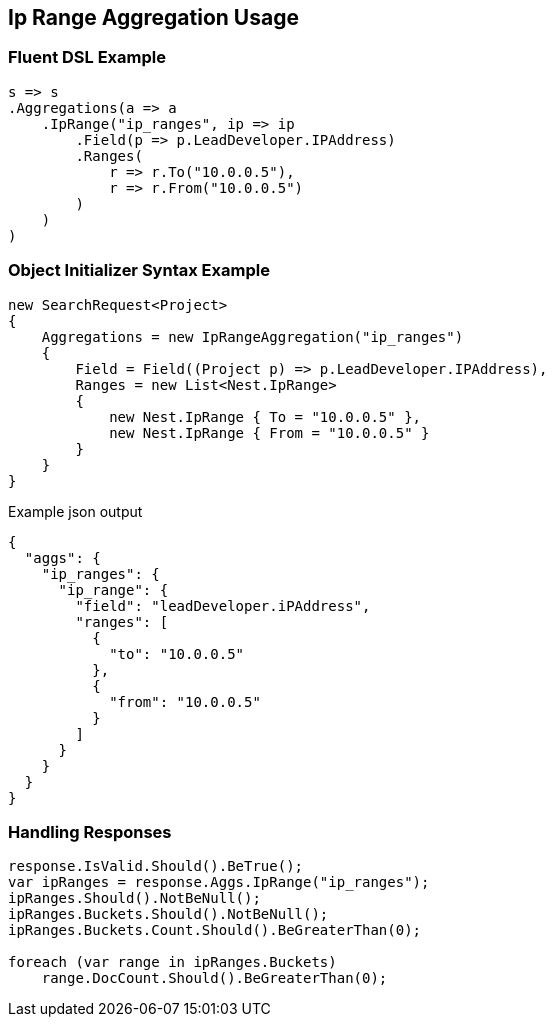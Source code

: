 :ref_current: https://www.elastic.co/guide/en/elasticsearch/reference/master

:github: https://github.com/elastic/elasticsearch-net

:nuget: https://www.nuget.org/packages

[[ip-range-aggregation-usage]]
== Ip Range Aggregation Usage

=== Fluent DSL Example

[source,csharp]
----
s => s
.Aggregations(a => a
    .IpRange("ip_ranges", ip => ip
        .Field(p => p.LeadDeveloper.IPAddress)
        .Ranges(
            r => r.To("10.0.0.5"),
            r => r.From("10.0.0.5")
        )
    )
)
----

=== Object Initializer Syntax Example

[source,csharp]
----
new SearchRequest<Project>
{
    Aggregations = new IpRangeAggregation("ip_ranges")
    {
        Field = Field((Project p) => p.LeadDeveloper.IPAddress),
        Ranges = new List<Nest.IpRange>
        {
            new Nest.IpRange { To = "10.0.0.5" },
            new Nest.IpRange { From = "10.0.0.5" }
        }
    }
}
----

[source,javascript]
.Example json output
----
{
  "aggs": {
    "ip_ranges": {
      "ip_range": {
        "field": "leadDeveloper.iPAddress",
        "ranges": [
          {
            "to": "10.0.0.5"
          },
          {
            "from": "10.0.0.5"
          }
        ]
      }
    }
  }
}
----

=== Handling Responses

[source,csharp]
----
response.IsValid.Should().BeTrue();
var ipRanges = response.Aggs.IpRange("ip_ranges");
ipRanges.Should().NotBeNull();
ipRanges.Buckets.Should().NotBeNull();
ipRanges.Buckets.Count.Should().BeGreaterThan(0);

foreach (var range in ipRanges.Buckets)
    range.DocCount.Should().BeGreaterThan(0);
----

